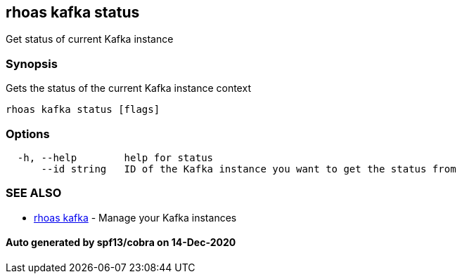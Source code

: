 == rhoas kafka status

Get status of current Kafka instance

=== Synopsis

Gets the status of the current Kafka instance context

....
rhoas kafka status [flags]
....

=== Options

....
  -h, --help        help for status
      --id string   ID of the Kafka instance you want to get the status from
....

=== SEE ALSO

* link:rhoas_kafka.adoc[rhoas kafka] - Manage your Kafka instances

==== Auto generated by spf13/cobra on 14-Dec-2020
